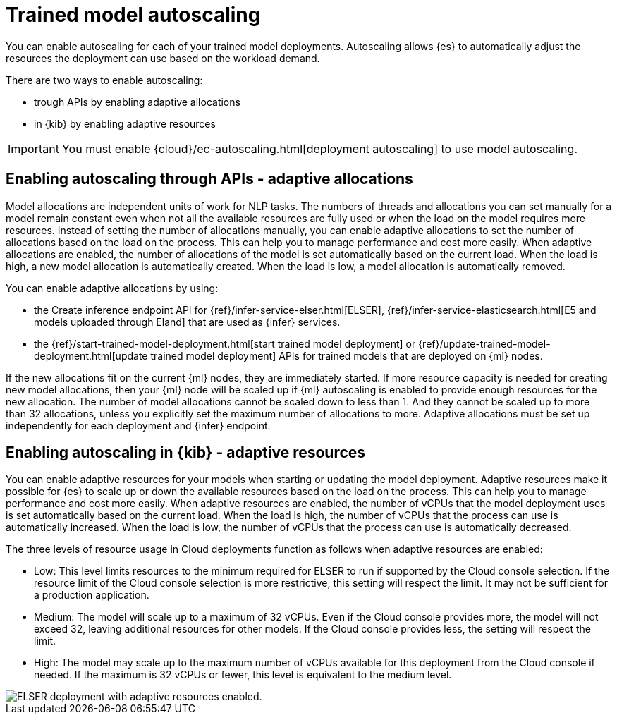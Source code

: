[discrete]
[[ml-nlp-auto-scale]]
= Trained model autoscaling

You can enable autoscaling for each of your trained model deployments.
Autoscaling allows {es} to automatically adjust the resources the deployment can use based on the workload demand.

There are two ways to enable autoscaling:

* trough APIs by enabling adaptive allocations
* in {kib} by enabling adaptive resources

IMPORTANT: You must enable {cloud}/ec-autoscaling.html[deployment autoscaling] to use model autoscaling.

[discrete]
[[elser-adaptive-allocations]]
== Enabling autoscaling through APIs - adaptive allocations

Model allocations are independent units of work for NLP tasks.
The numbers of threads and allocations you can set manually for a model remain constant even when not all the available resources are fully used or when the load on the model requires more resources.
Instead of setting the number of allocations manually, you can enable adaptive allocations to set the number of allocations based on the load on the process. This can help you to manage performance and cost more easily.
When adaptive allocations are enabled, the number of allocations of the model is set automatically based on the current load.
When the load is high, a new model allocation is automatically created.
When the load is low, a model allocation is automatically removed.

You can enable adaptive allocations by using:

* the Create inference endpoint API for {ref}/infer-service-elser.html[ELSER], {ref}/infer-service-elasticsearch.html[E5 and models uploaded through Eland] that are used as {infer} services.
* the {ref}/start-trained-model-deployment.html[start trained model deployment] or {ref}/update-trained-model-deployment.html[update trained model deployment] APIs for trained models that are deployed on {ml} nodes.

If the new allocations fit on the current {ml} nodes, they are immediately started.
If more resource capacity is needed for creating new model allocations, then your {ml} node will be scaled up if {ml} autoscaling is enabled to provide enough resources for the new allocation.
The number of model allocations cannot be scaled down to less than 1.
And they cannot be scaled up to more than 32 allocations, unless you explicitly set the maximum number of allocations to more.
Adaptive allocations must be set up independently for each deployment and {infer} endpoint.

[discrete]
[[elser-adaptive-resources]]
== Enabling autoscaling in {kib} - adaptive resources

You can enable adaptive resources for your models when starting or updating the model deployment.
Adaptive resources make it possible for {es} to scale up or down the available resources based on the load on the process.
This can help you to manage performance and cost more easily.
When adaptive resources are enabled, the number of vCPUs that the model deployment uses is set automatically based on the current load.
When the load is high, the number of vCPUs that the process can use is automatically increased.
When the load is low, the number of vCPUs that the process can use is automatically decreased.

The three levels of resource usage in Cloud deployments function as follows when adaptive resources are enabled:

* Low: This level limits resources to the minimum required for ELSER to run if supported by the Cloud console selection.
If the resource limit of the Cloud console selection is more restrictive, this setting will respect the limit.
It may not be sufficient for a production application.
* Medium: The model will scale up to a maximum of 32 vCPUs.
Even if the Cloud console provides more, the model will not exceed 32, leaving additional resources for other models.
If the Cloud console provides less, the setting will respect the limit.
* High: The model may scale up to the maximum number of vCPUs available for this deployment from the Cloud console if needed.
If the maximum is 32 vCPUs or fewer, this level is equivalent to the medium level.

[role="screenshot"]
image::images/ml-nlp-deployment-id-elser-v2.png["ELSER deployment with adaptive resources enabled."]